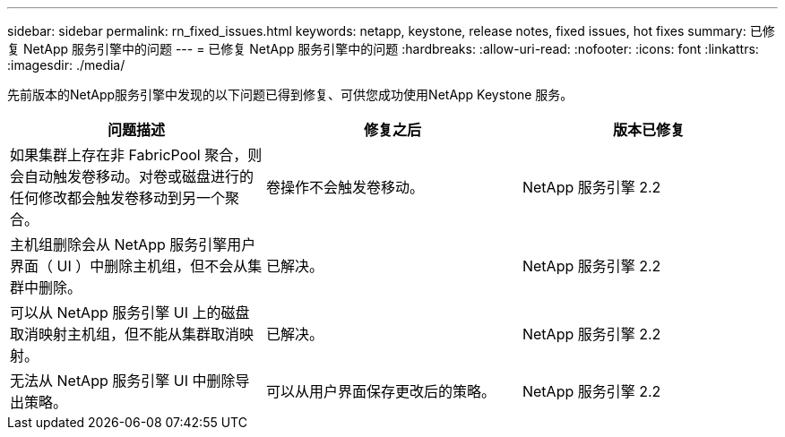 ---
sidebar: sidebar 
permalink: rn_fixed_issues.html 
keywords: netapp, keystone, release notes, fixed issues, hot fixes 
summary: 已修复 NetApp 服务引擎中的问题 
---
= 已修复 NetApp 服务引擎中的问题
:hardbreaks:
:allow-uri-read: 
:nofooter: 
:icons: font
:linkattrs: 
:imagesdir: ./media/


[role="lead"]
先前版本的NetApp服务引擎中发现的以下问题已得到修复、可供您成功使用NetApp Keystone 服务。

[cols="3*"]
|===
| 问题描述 | 修复之后 | 版本已修复 


| 如果集群上存在非 FabricPool 聚合，则会自动触发卷移动。对卷或磁盘进行的任何修改都会触发卷移动到另一个聚合。 | 卷操作不会触发卷移动。 | NetApp 服务引擎 2.2 


| 主机组删除会从 NetApp 服务引擎用户界面（ UI ）中删除主机组，但不会从集群中删除。 | 已解决。 | NetApp 服务引擎 2.2 


| 可以从 NetApp 服务引擎 UI 上的磁盘取消映射主机组，但不能从集群取消映射。 | 已解决。 | NetApp 服务引擎 2.2 


| 无法从 NetApp 服务引擎 UI 中删除导出策略。 | 可以从用户界面保存更改后的策略。 | NetApp 服务引擎 2.2 
|===